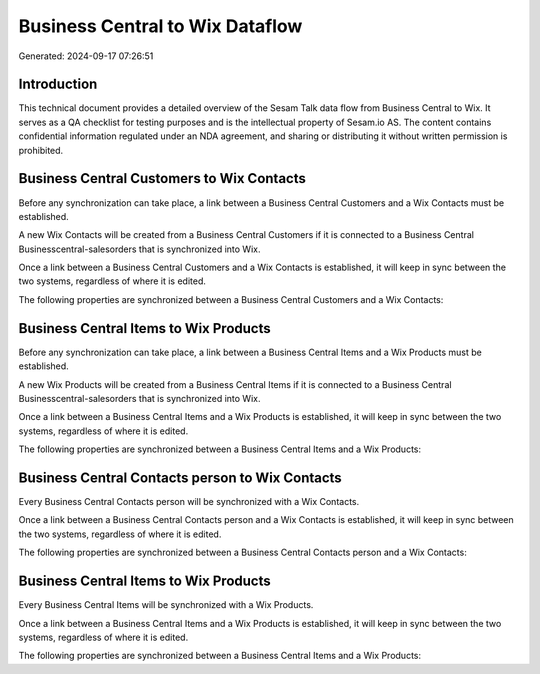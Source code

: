================================
Business Central to Wix Dataflow
================================

Generated: 2024-09-17 07:26:51

Introduction
------------

This technical document provides a detailed overview of the Sesam Talk data flow from Business Central to Wix. It serves as a QA checklist for testing purposes and is the intellectual property of Sesam.io AS. The content contains confidential information regulated under an NDA agreement, and sharing or distributing it without written permission is prohibited.

Business Central Customers to Wix Contacts
------------------------------------------
Before any synchronization can take place, a link between a Business Central Customers and a Wix Contacts must be established.

A new Wix Contacts will be created from a Business Central Customers if it is connected to a Business Central Businesscentral-salesorders that is synchronized into Wix.

Once a link between a Business Central Customers and a Wix Contacts is established, it will keep in sync between the two systems, regardless of where it is edited.

The following properties are synchronized between a Business Central Customers and a Wix Contacts:

.. list-table::
   :header-rows: 1

   * - Business Central Customers Property
     - Wix Contacts Property
     - Wix Data Type


Business Central Items to Wix Products
--------------------------------------
Before any synchronization can take place, a link between a Business Central Items and a Wix Products must be established.

A new Wix Products will be created from a Business Central Items if it is connected to a Business Central Businesscentral-salesorders that is synchronized into Wix.

Once a link between a Business Central Items and a Wix Products is established, it will keep in sync between the two systems, regardless of where it is edited.

The following properties are synchronized between a Business Central Items and a Wix Products:

.. list-table::
   :header-rows: 1

   * - Business Central Items Property
     - Wix Products Property
     - Wix Data Type


Business Central Contacts person to Wix Contacts
------------------------------------------------
Every Business Central Contacts person will be synchronized with a Wix Contacts.

Once a link between a Business Central Contacts person and a Wix Contacts is established, it will keep in sync between the two systems, regardless of where it is edited.

The following properties are synchronized between a Business Central Contacts person and a Wix Contacts:

.. list-table::
   :header-rows: 1

   * - Business Central Contacts person Property
     - Wix Contacts Property
     - Wix Data Type


Business Central Items to Wix Products
--------------------------------------
Every Business Central Items will be synchronized with a Wix Products.

Once a link between a Business Central Items and a Wix Products is established, it will keep in sync between the two systems, regardless of where it is edited.

The following properties are synchronized between a Business Central Items and a Wix Products:

.. list-table::
   :header-rows: 1

   * - Business Central Items Property
     - Wix Products Property
     - Wix Data Type

